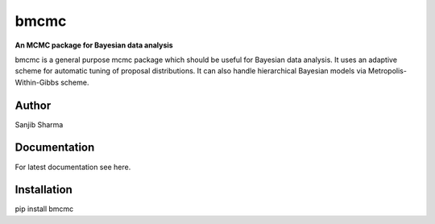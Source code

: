 bmcmc
======
**An  MCMC package for Bayesian data analysis**

bmcmc is a general purpose mcmc package which should be 
useful for Bayesian data analysis. It
uses an adaptive scheme for automatic tuning of
proposal distributions. It can also handle
hierarchical Bayesian models via
Metropolis-Within-Gibbs scheme.


Author
-------
Sanjib Sharma  

Documentation
--------------
For latest documentation see here.

Installation
-------------
pip install bmcmc

